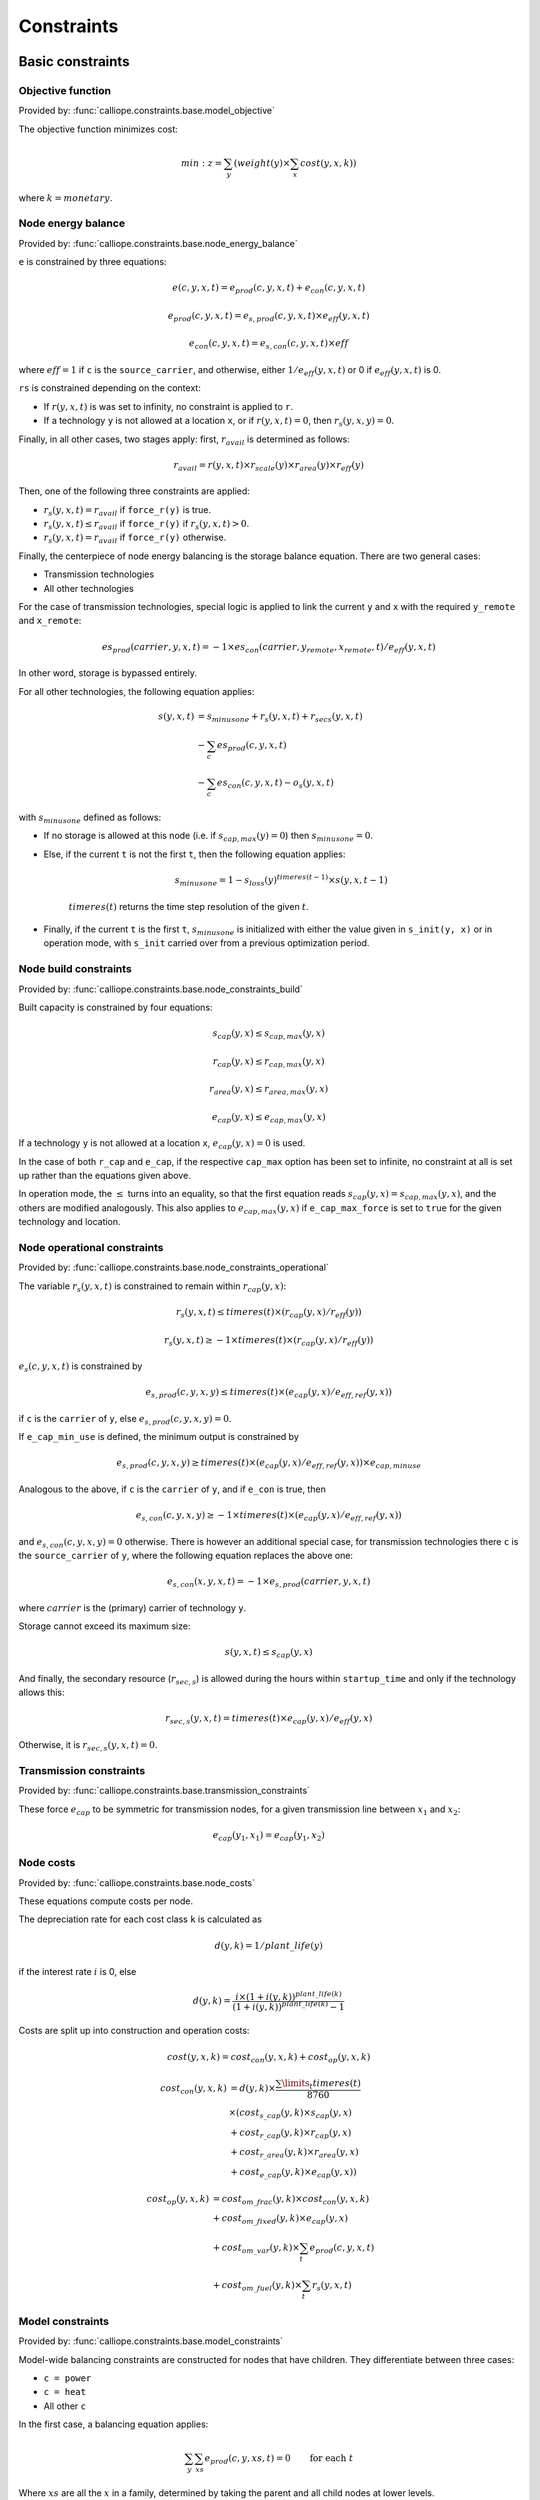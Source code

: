 
===========
Constraints
===========

-----------------
Basic constraints
-----------------

Objective function
------------------

Provided by: :func:`calliope.constraints.base.model_objective`

The objective function minimizes cost:

.. math::

   min: z = \sum_y (weight(y) \times \sum_x cost(y, x, k))

where :math:`k=monetary`.

Node energy balance
-------------------

Provided by: :func:`calliope.constraints.base.node_energy_balance`

``e`` is constrained by three equations:

.. math::

   e(c, y, x, t) = e_{prod}(c, y, x, t) + e_{con}(c, y, x, t)

   e_{prod}(c, y, x, t) = e_{s,prod}(c, y, x, t) \times e_{eff}(y, x, t)

   e_{con}(c, y, x, t) = e_{s,con}(c, y, x, t) \times eff

where :math:`eff = 1` if ``c`` is the ``source_carrier``, and otherwise, either :math:`1 / e_{eff}(y, x, t)` or 0 if :math:`e_{eff}(y, x, t)` is 0.

``rs`` is constrained depending on the context:

* If :math:`r(y, x, t)` is was set to infinity, no constraint is applied to ``r``.
* If a technology ``y`` is not allowed at a location ``x``, or if :math:`r(y, x, t) = 0`, then :math:`r_{s}(y, x, y) = 0`.

Finally, in all other cases, two stages apply: first, :math:`r_{avail}` is determined as follows:

.. math::

   r_{avail} = r(y, x, t) \times r_{scale}(y) \times r_{area}(y) \times r_{eff}(y)

Then, one of the following three constraints are applied:

* :math:`r_{s}(y, x, t) = r_{avail}` if ``force_r(y)`` is true.
* :math:`r_{s}(y, x, t) \leq r_{avail}` if ``force_r(y)`` if :math:`r_{s}(y, x, t) > 0`.
* :math:`r_{s}(y, x, t) = r_{avail}` if ``force_r(y)`` otherwise.

Finally, the centerpiece of node energy balancing is the storage balance equation. There are two general cases:

* Transmission technologies
* All other technologies

For the case of transmission technologies, special logic is applied to link the current ``y`` and ``x`` with the required ``y_remote`` and ``x_remote``:

.. math::

   es_{prod}(carrier, y, x, t) = -1 \times es_{con}(carrier, y_remote, x_remote, t) / e_{eff}(y, x, t)

In other word, storage is bypassed entirely.

For all other technologies, the following equation applies:

.. math::

   s(y, x, t) &= s_{minusone} + r_{s}(y, x, t) + r_{secs}(y, x, t) \\
   &- \sum_c es_{prod}(c, y, x, t) \\
   &- \sum_c es_{con}(c, y, x, t) - o_{s}(y, x, t)

with :math:`s_{minusone}` defined as follows:

* If no storage is allowed at this node (i.e. if :math:`s_{cap,max}(y) = 0`) then :math:`s_{minusone} = 0`.
* Else, if the current ``t`` is not the first ``t``, then the following equation applies:

   .. math::

      s_{minus one} = 1 - s_{loss}(y)^{timeres(t-1)} \times s(y, x, t-1)

   :math:`timeres(t)` returns the time step resolution of the given :math:`t`.
* Finally, if the current ``t`` is the first ``t``, :math:`s_{minus one}` is initialized with either the value given in ``s_init(y, x)`` or in operation mode, with ``s_init`` carried over from a previous optimization period.

Node build constraints
----------------------

Provided by: :func:`calliope.constraints.base.node_constraints_build`

Built capacity is constrained by four equations:

.. math::

   s_{cap}(y, x) \leq s_{cap,max}(y, x)

   r_{cap}(y, x) \leq r_{cap,max}(y, x)

   r_{area}(y, x) \leq r_{area,max}(y, x)

   e_{cap}(y, x) \leq e_{cap,max}(y, x)

If a technology ``y`` is not allowed at a location ``x``, :math:`e_{cap}(y, x) = 0` is used.

In the case of both ``r_cap`` and ``e_cap``, if the respective ``cap_max`` option has been set to infinite, no constraint at all is set up rather than the equations given above.

In operation mode, the :math:`\leq` turns into an equality, so that the first equation reads :math:`s_{cap}(y, x) = s_{cap,max}(y, x)`, and the others are modified analogously. This also applies to :math:`e_{cap,max}(y, x)` if ``e_cap_max_force`` is set to ``true`` for the given technology and location.

Node operational constraints
----------------------------

Provided by: :func:`calliope.constraints.base.node_constraints_operational`

The variable :math:`r_{s}(y, x, t)` is constrained to remain within :math:`r_{cap}(y, x)`:

.. math::

   r_{s}(y, x, t) \leq timeres(t) \times (r_{cap}(y, x) / r_{eff}(y))

   r_{s}(y, x, t) \geq -1 \times timeres(t) \times (r_{cap}(y, x) / r_{eff}(y))

:math:`e_{s}(c, y, x, t)` is constrained by

.. math::

   e_{s,prod}(c, y, x, y) \leq timeres(t) \times (e_{cap}(y, x) / e_{eff,ref}(y, x))

if ``c`` is the ``carrier`` of ``y``, else :math:`e_{s,prod}(c, y, x, y) = 0`.

If ``e_cap_min_use`` is defined, the minimum output is constrained by

.. math::

   e_{s,prod}(c, y, x, y) \geq timeres(t) \times (e_{cap}(y, x) / e_{eff,ref}(y, x)) \times e_{cap,minuse}

Analogous to the above, if ``c`` is the ``carrier`` of ``y``, and if ``e_con`` is true, then

.. math::

   e_{s,con}(c, y, x, y) \geq -1 \times timeres(t) \times (e_{cap}(y, x) / e_{eff,ref}(y, x))

and :math:`e_{s,con}(c, y, x, y) = 0` otherwise. There is however an additional special case, for transmission technologies there ``c`` is the ``source_carrier`` of ``y``, where the following equation replaces the above one:

.. math::

   e_{s,con}(x, y, x, t) = -1 \times e_{s,prod}(carrier, y, x, t)

where :math:`carrier` is the (primary) carrier of technology ``y``.

Storage cannot exceed its maximum size:

.. math::

   s(y, x, t) \leq s_{cap}(y, x)

And finally, the secondary resource (:math:`r_{sec,s}`) is allowed during the hours within ``startup_time`` and only if the technology allows this:

.. math::

   r_{sec,s}(y, x, t) = timeres(t) \times e_{cap}(y, x) / e_{eff}(y, x)

Otherwise, it is :math:`r_{sec,s}(y, x, t) = 0`.

Transmission constraints
------------------------

Provided by: :func:`calliope.constraints.base.transmission_constraints`

These force :math:`e_{cap}` to be symmetric for transmission nodes, for a given transmission line between :math:`x_1` and :math:`x_2`:

.. math::

   e_{cap}(y_1, x_1) = e_{cap}(y_1, x_2)

Node costs
----------

Provided by: :func:`calliope.constraints.base.node_costs`

These equations compute costs per node.

The depreciation rate for each cost class ``k`` is calculated as

.. math::

   d(y, k) = 1 / plant\_life(y)

if the interest rate :math:`i` is 0, else

.. math::

   d(y, k) = \frac{i \times (1 + i(y, k))^{plant\_life(k)}}{(1 + i(y, k))^{plant\_life(k)} - 1}

Costs are split up into construction and operation costs:

.. math::

   cost(y, x, k) = cost_{con}(y, x, k) + cost_{op}(y, x, k)

   cost_{con}(y, x, k) &= d(y, k) \times \frac{\sum\limits_t timeres(t)}{8760} \\
   & \times (cost_{s\_cap}(y, k) \times s_{cap}(y, x) \\
   & + cost_{r\_cap}(y, k) \times r_{cap}(y, x) \\
   & + cost_{r\_area}(y, k) \times r_{area}(y, x) \\
   & + cost_{e\_cap}(y, k) \times e_{cap}(y, x))

   cost_{op}(y, x, k) &= cost_{om\_frac}(y, k) \times cost_{con}(y, x, k) \\
   & + cost_{om\_fixed}(y, k) \times e_{cap}(y, x) \\
   & + cost_{om\_var}(y, k) \times \sum_t e_{prod}(c, y, x, t) \\
   & + cost_{om\_fuel}(y, k) \times \sum_t r_{s}(y, x, t)

Model constraints
-----------------

Provided by: :func:`calliope.constraints.base.model_constraints`

Model-wide balancing constraints are constructed for nodes that have children. They differentiate between three cases:

* ``c = power``
* ``c = heat``
* All other ``c``

In the first case, a balancing equation applies:

.. math::

   \sum_y \sum_{xs} e_{prod}(c, y, xs, t) = 0 \qquad\text{for each } t

Where :math:`xs` are all the :math:`x` in a family, determined by taking the parent and all child nodes at lower levels.

This equality is a :math:`\geq` inequality in the second case.

In the final case, no balancing constraint is applied at all.

.. _optional_constraints:

--------------------
Planning constraints
--------------------

These constraints are automatically applied when running in planning mode only.

System margin
-------------

Provided by: :func:`calliope.constraints.planning.system_margin`

This is a simplified capacity margin constraint, requiring the capacity to supply a given carrier in the time step with the highest demand for that carrier to be above the demand in that timestep by at least the given fraction:

.. math::

   \sum_y \sum_x e_{s,prod}(c, y, x, t_{max,c}) \times (1 + m_{c}) \leq timeres(t) \times \sum_{y_{c}} \sum_x (e_{cap}(y, x) / e_{eff,ref}(y, x))

where :math:`y_{c}` is the subset of ``y`` that delivers the carrier ``c`` and :math:`m_{c}` is the system margin for that carrier.


For each carrier, the model attempts to read ``system_margin.carrier_name``, only applying this constraint for the given carrier if a setting exists.

--------------------
Optional constraints
--------------------

Ramping
-------

Provided by: :func:`calliope.constraints.ramping.ramping_rate`

Constrains the rate at which plants can adjust their output, for technologies that define ``constraints.e_ramping``:

.. math::

   diff = e(c, y, x, t) - e(c, y, x, t-1)

   maxrate = e_{ramping} \times timeres(t) \times e_{cap}(y, x)

   diff \leq maxrate

   diff \geq -1 \times max_ramping_rate

Capacity factors
----------------

Provided by: :func:`calliope.constraints.capacity_factor.capacity_factor`

These constraints allow plants to be forced to comply with a maximum capacity factor as defined by the setting ``cf_max``.

The capacity factor (for energy production) is calculated as

.. math::

   cf_{prod}(c, y, x) = \frac{\sum\limits_t e_{prod}(c, y, x, t)}{e_{cap}(y, x) \times \sum\limits_t timeres(t)}

If a ``cf_max`` setting exists for the given technology, the following constraint is applied to ``cf_prod``:

.. math::

   cf_{prod}(c, y, x) \leq cf_{max}(y)

----------------------------
Loading optional constraints
----------------------------

Additional constraints can be loaded by specifying two options in ``model.yaml``:

* ``constraints_pre_load:`` Will be evaluated just before loading constraints. Any Python code can be given here, for example ``import`` statements to import custom constraints.
* ``constraints:`` A list of constraints to load in addition to the default constraints, e.g. ``['constraints.ramping.ramping_rate']``

For example, the following settings would load two custom constraints from ``my_custom_module``::

   constraints_pre_load: 'import my_custom_module'
   contraints: ['my_custom_module.my_constraint0',
                'my_custom_module.my_constraint1']

Custom constraints have access to all model configuration (see :doc:`configuration`) and any number of additional configuration directives can be set on a per-technology, per-location or model-wide basis for custom constraints.
